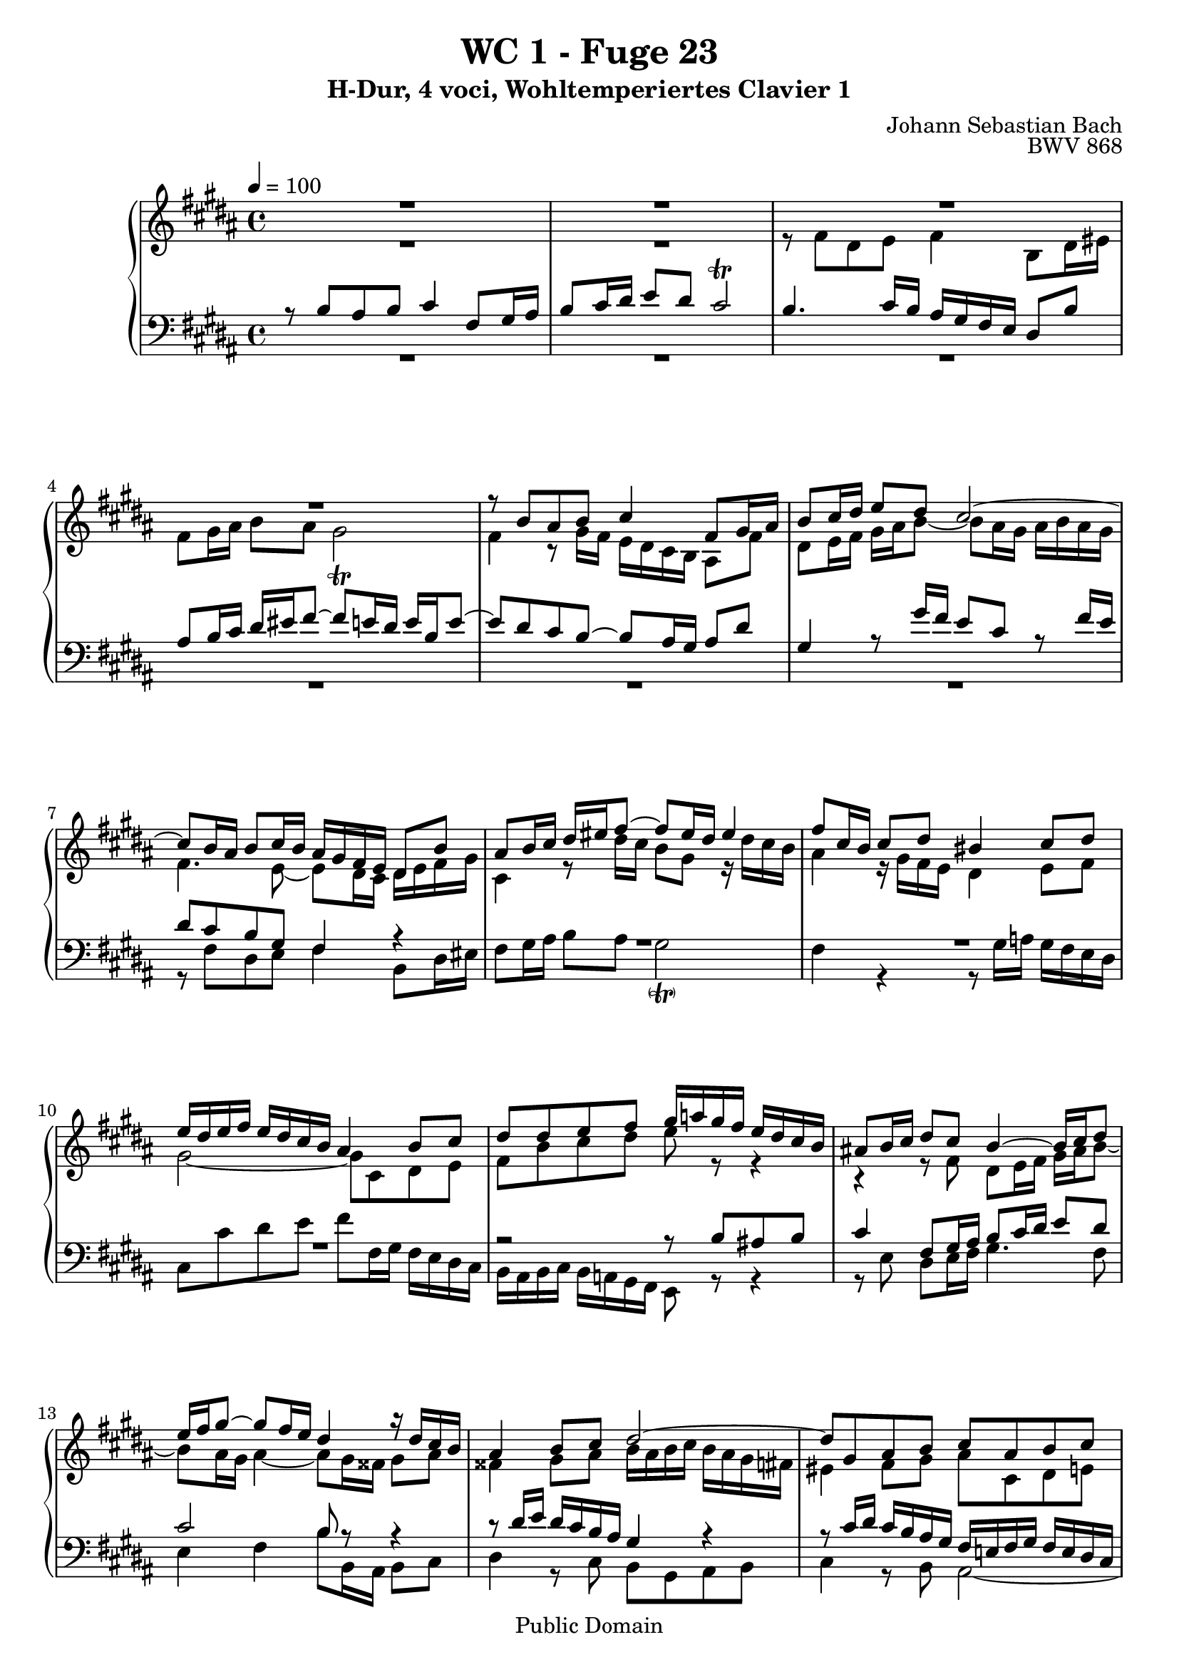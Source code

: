 %\version "2.22.2"
%\language "deutsch"

\header {
  title = "WC 1 - Fuge 23"
  subtitle = "H-Dur, 4 voci, Wohltemperiertes Clavier 1"
  composer = "Johann Sebastian Bach"
  opus = "BWV 868"
  copyright = "Public Domain"
  tagline = ""
}

global = {
  \key b \major
  \time 4/4
  \tempo 4 = 100}


preambleUp = {\clef treble \global}
preambleDown = {\clef bass \global}

soprano = \relative c'' {
  \global
  
  R1 | % m. 1
  R1 | % m. 2
  R1 | % m. 3
  R1 | % m. 4
  r8 b ais b cis4 fis,8 gis16 ais | % m. 5
  b8 cis16 dis e8 dis cis2~ | % m. 6
  cis8 b16 ais b8 cis16 b ais gis fis e dis8 b' | % m. 7
  ais8 b16 cis dis eis fis8~ fis eis16 dis eis4 | % m. 8
  fis8 cis16 b cis8 dis bis4 cis8 dis | % m. 9
  e16 dis e fis e dis cis b ais4 b8 cis | % m. 10
  dis8 dis e fis gis16 a! gis fis e dis cis b | % m. 11
  ais!8 b16 cis dis8 cis b4~ b16 cis dis8 | % m. 12
  e16 fis gis8~ gis fis16 e dis4 r16 dis cis b | % m. 13
  ais4 b8 cis dis2~ | % m. 14
  dis8 gis, ais b cis ais b cis | % m. 15
  dis2 cis~ | % m. 16
  cis8 b16 cis dis eis fis8~ fis16 eis fis gis eis8. fis16 | % m. 17
  fis8 fis gis fis e4 b'!8 ais16 gis | % m. 18
  fis8 e16 dis cis8 dis e2 | % m. 19
  dis4 r8 fis~ fis16 eis fis gis ais gis ais b | % m. 20
  eis,4 fis~ fis8 e!16 dis cis b cis dis | % m. 21
  e16 fis gis8~ gis16 gis fis e dis4~ dis16 cis8 b16~ | % m. 22
  b8 ais16 b cis dis e8~ e dis16 e fis gis a!8~ | % m. 23
  a16 gis a gis fis e dis cis bis8 cis dis4~ | % m. 24
  dis8 cis16 bis cis4~ cis16 e dis cis bis4 | % m. 25
  cis8 gis16 fis gis8 a! eis4 fis8 gis | % m. 26
  a!16 gis a b a gis fis e dis4 e8 fis | % m. 27
  gis8 gis ais! b cis2~ | % m. 28
  cis8 b r4 r2 | % m. 29
  R1 | % m. 30
  r8 fis' dis e fis4 b,8 dis16 eis | % m. 31
  fis8 gis16 ais b8 ais gis2 | % m. 32
  fis4~ fis8 e16 dis cis dis e8~ e16 gis fis e | % m. 33
  dis1 \fermata \bar "|." | % m. 34
   
}

alto = \relative c' {
  \global
  
  R1 | % m. 1
  R1 | % m. 2
  r8 fis dis e fis4 b,8 dis16 eis | % m. 3
  fis8 gis16 ais b8 ais gis2 \trill | % m. 4
  fis4 r8 gis16 fis e dis cis b ais8 fis' | % m. 5
  dis8 e16 fis gis ais b8~ b ais16 gis ais b ais gis | % m. 6
  fis4. e8~ e dis16 cis dis e fis gis | % m. 7
  cis,4 r8 dis'16 cis b8 gis r16 dis' cis b | % m. 8
  ais4 r16 gis fis e dis4 e8 fis | % m. 9
  gis2~ gis8 cis, dis e | % m. 10
  fis8 b cis dis e r r4 | % m. 11
  r4 r8 fis, dis e16 fis gis ais b8~ | % m. 12
  b8 ais16 gis ais4~ ais8 gis16 fisis gis8 ais | % m. 13
  fisis4 gis8 ais b16 ais b cis b ais gis fis! | % m. 14
  eis4 fis8 gis ais cis, dis e! | % m. 15
  fis8 fis eis fis gis4 cis,8 dis16 eis | % m. 16
  fis8 gis16 ais b8 ais gis4~ gis16 ais b8 | % m. 17
  ais4 bis8 dis~ dis cis r4 | % m. 18
  r16 dis, e fis gis fis e dis cis4 cis'~ | % m. 19
  cis8 b dis cis b4 fis'8 eis!16 dis | % m. 20
  cis8 b16 ais gis8 ais b2~ | % m. 21
  b4 ais8 cis~ cis16 cis b ais gis8 fis | % m. 22
  e4~ e8. fis16 gis ais b8~ b cis16 dis | % m. 23
  e8 r r4 r2 | % m. 24
  R1 | % m. 25
  R1 | % m. 26
  R1 | % m. 27
  R1 | % m. 28
  r8 b ais b cis4 fis,8 gis16 ais | % m. 29
  b8 cis16 dis e8 dis cis2~ | % m. 30
  cis8 b16 ais b8 cis16 b ais gis fis e dis8 b' | % m. 31
  ais8 b16 cis dis eis fis8~ fis e!16 dis e4~ | % m. 32
  e8 dis16 cis b2 ais4 | % m. 33
  b1 \fermata \bar "|." | % m. 34
   
}

tenor = \relative c' {
  \global
  
  r8 b ais b cis4 fis,8 gis16 ais | % m. 1
  b8 cis16 dis e8 dis cis2 \trill | % m. 2
  b4. cis16 b ais gis fis e dis8 b' | % m. 3
  ais8 b16 cis dis eis fis8~ fis e!16 dis e b e8~ | % m. 4
  e8 dis cis b~ b ais16 gis ais8 dis | % m. 5
  gis,4 r8 gis'16 fis e8 cis r fis16 e | % m. 6
  dis8 cis b gis fis4 r | % m. 7
  R1 | % m. 8
  R1 | % m. 9
  R1 | % m. 10
  r2 r8 b ais! b | % m. 11
  cis4 fis,8 gis16 ais b8 cis16 dis e8 dis | % m. 12
  cis2 b8 r r4 | % m. 13
  r8 dis16 e dis cis b ais gis4 r | % m. 14
  r8 cis16 dis cis b ais gis fis e! fis gis fis e dis cis | % m. 15
  b8 r r4 r8 b' ais gis | % m. 16
  fis4~ fis16 gis fis eis dis cis dis b cis4~ | % m. 17
  cis8 fis16 e! fis gis ais bis cis8 b!16 ais gis fis gis ais | % m. 18
  b2~ b16 b ais gis fis e dis cis | % m. 19
  b16 cis dis e fis gis ais fis gis cis, dis eis fis b, b'8~ | % m. 20
  b16 ais b cis dis cis b ais gis2~ | % m. 21
  gis8 fis16 e fis4~ fis r | % m. 22
  R1 | % m. 23
  r8 \clef treble e' dis e fis4 bis,!8 cis16 dis | % m. 24
  e8 fis16 gis a!8 gis fis4~ fis16 a gis fis | % m. 25
  e4 r16 cis b a! gis4 a8 b | % m. 26
  cis2~ cis8 fis, gis a! | % m. 27
  b8 b cis dis e16 b' ais gis fis e dis cis | % m. 28
  dis8 r r4 r16 \clef bass dis cis b ais gis fis e | % m. 29
  fis16 dis e fis gis ais b8~ b4 ais8. gis16 | % m. 30
  fis4. e8~ e dis16 cis dis8 gis | % m. 31
  cis,4 r r2 | % m. 32
  r2 r8 cis'16 dis cis b ais gis | % m. 33
  fis1 \fermata \bar "|." | % m. 34
    
}

bass = \relative c {
  \global
  
  R1 | % m. 1
  R1 | % m. 2
  R1 | % m. 3
  R1 | % m. 4
  R1 | % m. 5
  R1 | % m. 6
  r8 fis dis e fis4 b,8 dis16 eis | % m. 7
  fis8 gis16 ais b8 ais gis2 -\parenthesize \trill | % m. 8
  fis4 r r8 gis16 a! gis fis e dis | % m. 9
  cis8 cis' dis e fis fis,16 gis fis e dis cis | % m. 10
  b16 ais b cis b a! gis fis e8 r r4 | % m. 11
  r8 e' dis e16 fis gis4. fis8 | % m. 12
  e4 fis b8 b,16 ais b8 cis | % m. 13
  dis4 r8 cis b gis ais b | % m. 14
  cis4 r8 b ais2~ | % m. 15
  ais16 ais b cis b ais gis fis eis8 eis' fis eis | % m. 16
  dis4. cis8 b gis cis cis, | % m. 17
  fis8 r r4 r2 | % m. 18
  R1 | % m. 19
  R1 | % m. 20
  r2 r8 b ais b | % m. 21
  cis4 fis,8 gis16 ais b8 cis16 dis e8 dis | % m. 22
  cis2 b8 b'16 cis b a! gis fis | % m. 23
  e4 a! dis,16 cis' bis ais gis fis e dis | % m. 24
  cis16 b! a! gis fis e dis cis dis8 e16 fis gis8 gis | % m. 25
  cis,4 r r8 cis'16 d! cis b a! gis | % m. 26
  fis8 fis' gis a! b b,16 cis b a! gis fis | % m. 27
  e16 b' e fis e dis cis b ais!8 fis gis ais | % m. 28
  b16 cis dis e fis gis ais b e,2 | % m. 29
  dis4 cis8 gis'16 fis e dis cis dis e gis fis e | % m. 30
  dis4 gis, fis2~ | % m. 31
  fis4 r16 gis ais b cis dis e! fis gis ais b gis | % m. 32
  ais16 gis fis e dis cis dis e fis2 | % m. 33
  b,1 \fermata \bar "|." | % m. 34
   
}





\score {
  \new PianoStaff <<
    %\set PianoStaff.instrumentName = #"Piano  "
    \new Staff = "upper" \relative c' {\preambleUp
  <<
  \new Voice = "s" { \voiceOne \soprano }
  \\
  \new Voice ="a" { \voiceTwo \alto }
  >>
}
    \new Staff = "lower" \relative c {\preambleDown
  <<
   \new Voice = "t" { \voiceThree \tenor }
    \\
   \new Voice = "b" { \voiceFour \bass }
  >>
}
  >>
  \layout { }
}

\score {
  \new PianoStaff <<
   \new Staff = "upper" \relative c' {\preambleUp
  <<
  \new Voice { \voiceOne \soprano }
  \\
  \new Voice { \voiceTwo \alto }
  >>
}
    \new Staff = "lower" \relative c {\preambleDown
  <<
    \new Voice { \voiceThree \tenor }
    \\
    \new Voice { \voiceFour \bass }
  >>
}
  >>
  \midi { }
}